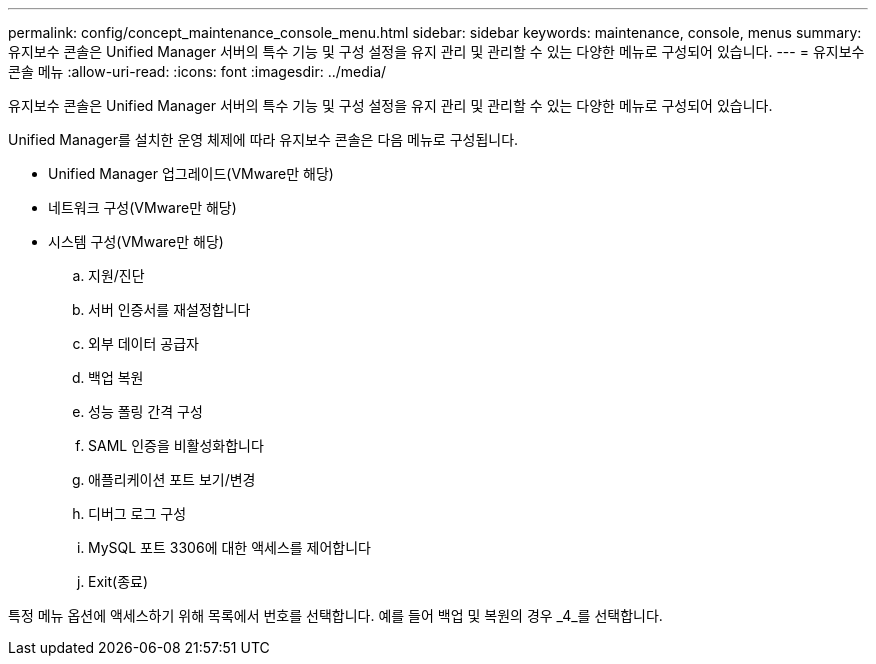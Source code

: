 ---
permalink: config/concept_maintenance_console_menu.html 
sidebar: sidebar 
keywords: maintenance, console, menus 
summary: 유지보수 콘솔은 Unified Manager 서버의 특수 기능 및 구성 설정을 유지 관리 및 관리할 수 있는 다양한 메뉴로 구성되어 있습니다. 
---
= 유지보수 콘솔 메뉴
:allow-uri-read: 
:icons: font
:imagesdir: ../media/


[role="lead"]
유지보수 콘솔은 Unified Manager 서버의 특수 기능 및 구성 설정을 유지 관리 및 관리할 수 있는 다양한 메뉴로 구성되어 있습니다.

Unified Manager를 설치한 운영 체제에 따라 유지보수 콘솔은 다음 메뉴로 구성됩니다.

* Unified Manager 업그레이드(VMware만 해당)
* 네트워크 구성(VMware만 해당)
* 시스템 구성(VMware만 해당)
+
.. 지원/진단
.. 서버 인증서를 재설정합니다
.. 외부 데이터 공급자
.. 백업 복원
.. 성능 폴링 간격 구성
.. SAML 인증을 비활성화합니다
.. 애플리케이션 포트 보기/변경
.. 디버그 로그 구성
.. MySQL 포트 3306에 대한 액세스를 제어합니다
.. Exit(종료)




특정 메뉴 옵션에 액세스하기 위해 목록에서 번호를 선택합니다. 예를 들어 백업 및 복원의 경우 _4_를 선택합니다.
